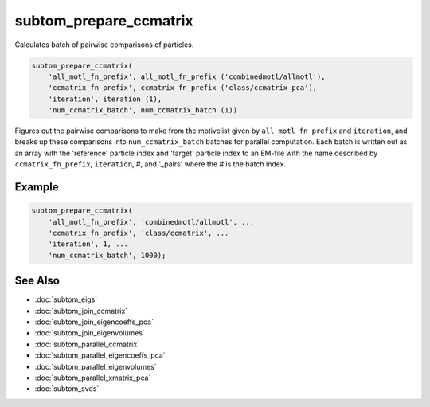 =======================
subtom_prepare_ccmatrix
=======================

Calculates batch of pairwise comparisons of particles.

.. code-block:: Matlab

    subtom_prepare_ccmatrix(
        'all_motl_fn_prefix', all_motl_fn_prefix ('combinedmotl/allmotl'),
        'ccmatrix_fn_prefix', ccmatrix_fn_prefix ('class/ccmatrix_pca'),
        'iteration', iteration (1),
        'num_ccmatrix_batch', num_ccmatrix_batch (1))

Figures out the pairwise comparisons to make from the motivelist given by
``all_motl_fn_prefix`` and ``iteration``, and breaks up these comparisons into
``num_ccmatrix_batch`` batches for parallel computation. Each batch is written
out as an array with the 'reference' particle index and 'target' particle index
to an EM-file with the name described by ``ccmatrix_fn_prefix``, ``iteration``,
#, and '_pairs' where the # is the batch index.

-------
Example
-------

.. code-block:: Matlab

    subtom_prepare_ccmatrix(
        'all_motl_fn_prefix', 'combinedmotl/allmotl', ...
        'ccmatrix_fn_prefix', 'class/ccmatrix', ...
        'iteration', 1, ...
        'num_ccmatrix_batch', 1000);

--------
See Also
--------

* :doc:`subtom_eigs`
* :doc:`subtom_join_ccmatrix`
* :doc:`subtom_join_eigencoeffs_pca`
* :doc:`subtom_join_eigenvolumes`
* :doc:`subtom_parallel_ccmatrix`
* :doc:`subtom_parallel_eigencoeffs_pca`
* :doc:`subtom_parallel_eigenvolumes`
* :doc:`subtom_parallel_xmatrix_pca`
* :doc:`subtom_svds`
